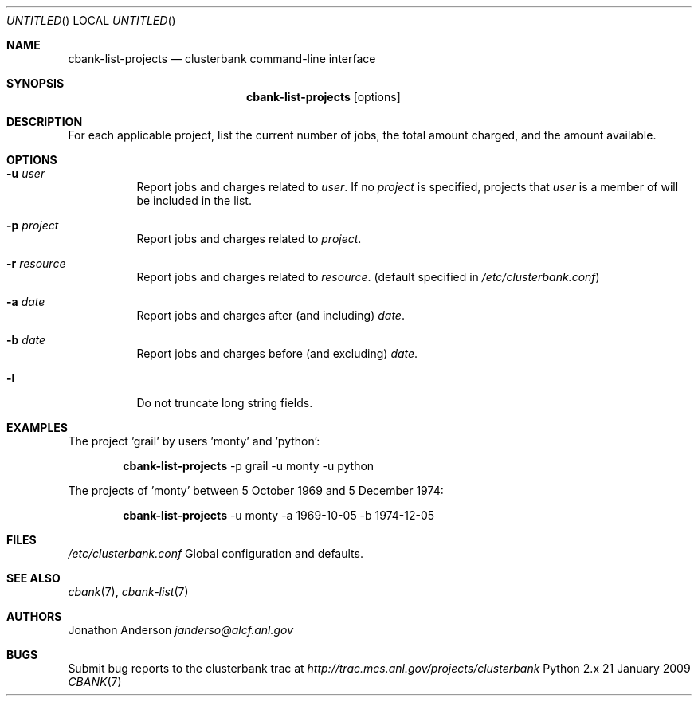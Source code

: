 .Dd 21 January 2009
.Os Python 2.x
.Dt CBANK 7 USD
.Sh NAME
.Nm cbank-list-projects
.Nd clusterbank command-line interface
.Sh SYNOPSIS
.Nm
.Op options
.Sh DESCRIPTION
For each applicable project, list the current number of jobs, the total amount charged, and the amount available.
.Sh OPTIONS
.Bl -tag
.It Fl u Ar user
Report jobs and charges related to
.Ar user .
If no
.Ar project
is specified, projects that
.Ar user
is a member of will be included in the list.
.It Fl p Ar project
Report jobs and charges related to
.Ar project .
.It Fl r Ar resource
Report jobs and charges related to
.Ar resource .
(default specified in
.Pa /etc/clusterbank.conf )
.It Fl a Ar date
Report jobs and charges after (and including)
.Ar date .
.It Fl b Ar date
Report jobs and charges before (and excluding)
.Ar date .
.It Fl l
Do not truncate long string fields.
.El
.Sh EXAMPLES
The project 'grail' by users 'monty' and 'python':
.Bd -filled -offset indent
.Nm
-p grail -u monty -u python
.Ed
.Pp
The projects of 'monty' between 5 October 1969 and 5 December 1974:
.Bd -filled -offset indent
.Nm
-u monty -a 1969-10-05 -b 1974-12-05
.Ed
.Sh FILES
.Bl -item
.It
.Pa /etc/clusterbank.conf
Global configuration and defaults.
.El
.Sh SEE ALSO
.Xr cbank 7 ,
.Xr cbank-list 7
.Sh AUTHORS
.An Jonathon Anderson
.Ad janderso@alcf.anl.gov
.Sh BUGS
Submit bug reports to the clusterbank trac at
.Ad http://trac.mcs.anl.gov/projects/clusterbank
